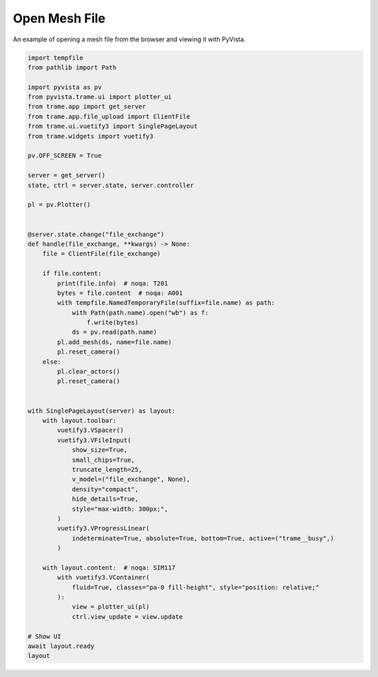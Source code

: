 
.. DO NOT EDIT.
.. THIS FILE WAS AUTOMATICALLY GENERATED BY SPHINX-GALLERY.
.. TO MAKE CHANGES, EDIT THE SOURCE PYTHON FILE:
.. "tutorial/09_trame/f_trame_open_file.py"
.. LINE NUMBERS ARE GIVEN BELOW.

.. only:: html

    .. note::
        :class: sphx-glr-download-link-note

        :ref:`Go to the end <sphx_glr_download_tutorial_09_trame_f_trame_open_file.py>`
        to download the full example code. or to run this example in your browser via Binder

.. rst-class:: sphx-glr-example-title

.. _sphx_glr_tutorial_09_trame_f_trame_open_file.py:


Open Mesh File
~~~~~~~~~~~~~~

An example of opening a mesh file from the browser and viewing it with PyVista.

.. GENERATED FROM PYTHON SOURCE LINES 8-71

.. code-block:: Python


    import tempfile
    from pathlib import Path

    import pyvista as pv
    from pyvista.trame.ui import plotter_ui
    from trame.app import get_server
    from trame.app.file_upload import ClientFile
    from trame.ui.vuetify3 import SinglePageLayout
    from trame.widgets import vuetify3

    pv.OFF_SCREEN = True

    server = get_server()
    state, ctrl = server.state, server.controller

    pl = pv.Plotter()


    @server.state.change("file_exchange")
    def handle(file_exchange, **kwargs) -> None:
        file = ClientFile(file_exchange)

        if file.content:
            print(file.info)  # noqa: T201
            bytes = file.content  # noqa: A001
            with tempfile.NamedTemporaryFile(suffix=file.name) as path:
                with Path(path.name).open("wb") as f:
                    f.write(bytes)
                ds = pv.read(path.name)
            pl.add_mesh(ds, name=file.name)
            pl.reset_camera()
        else:
            pl.clear_actors()
            pl.reset_camera()


    with SinglePageLayout(server) as layout:
        with layout.toolbar:
            vuetify3.VSpacer()
            vuetify3.VFileInput(
                show_size=True,
                small_chips=True,
                truncate_length=25,
                v_model=("file_exchange", None),
                density="compact",
                hide_details=True,
                style="max-width: 300px;",
            )
            vuetify3.VProgressLinear(
                indeterminate=True, absolute=True, bottom=True, active=("trame__busy",)
            )

        with layout.content:  # noqa: SIM117
            with vuetify3.VContainer(
                fluid=True, classes="pa-0 fill-height", style="position: relative;"
            ):
                view = plotter_ui(pl)
                ctrl.view_update = view.update

    # Show UI
    await layout.ready
    layout

.. GENERATED FROM PYTHON SOURCE LINES 72-79

.. raw:: html

    <center>
      <a target="_blank" href="https://colab.research.google.com/github/pyvista/pyvista-tutorial/blob/gh-pages/notebooks/tutorial/09_trame/f_trame_open_file.ipynb">
        <img src="https://colab.research.google.com/assets/colab-badge.svg" alt="Open In Colab"/ width="150px">
      </a>
    </center>


.. _sphx_glr_download_tutorial_09_trame_f_trame_open_file.py:

.. only:: html

  .. container:: sphx-glr-footer sphx-glr-footer-example

    .. container:: binder-badge

      .. image:: images/binder_badge_logo.svg
        :target: https://mybinder.org/v2/gh/pyvista/pyvista-tutorial/gh-pages?urlpath=lab/tree/notebooks/tutorial/09_trame/f_trame_open_file.ipynb
        :alt: Launch binder
        :width: 150 px

    .. container:: sphx-glr-download sphx-glr-download-jupyter

      :download:`Download Jupyter notebook: f_trame_open_file.ipynb <f_trame_open_file.ipynb>`

    .. container:: sphx-glr-download sphx-glr-download-python

      :download:`Download Python source code: f_trame_open_file.py <f_trame_open_file.py>`

    .. container:: sphx-glr-download sphx-glr-download-zip

      :download:`Download zipped: f_trame_open_file.zip <f_trame_open_file.zip>`


.. only:: html

 .. rst-class:: sphx-glr-signature

    `Gallery generated by Sphinx-Gallery <https://sphinx-gallery.github.io>`_
